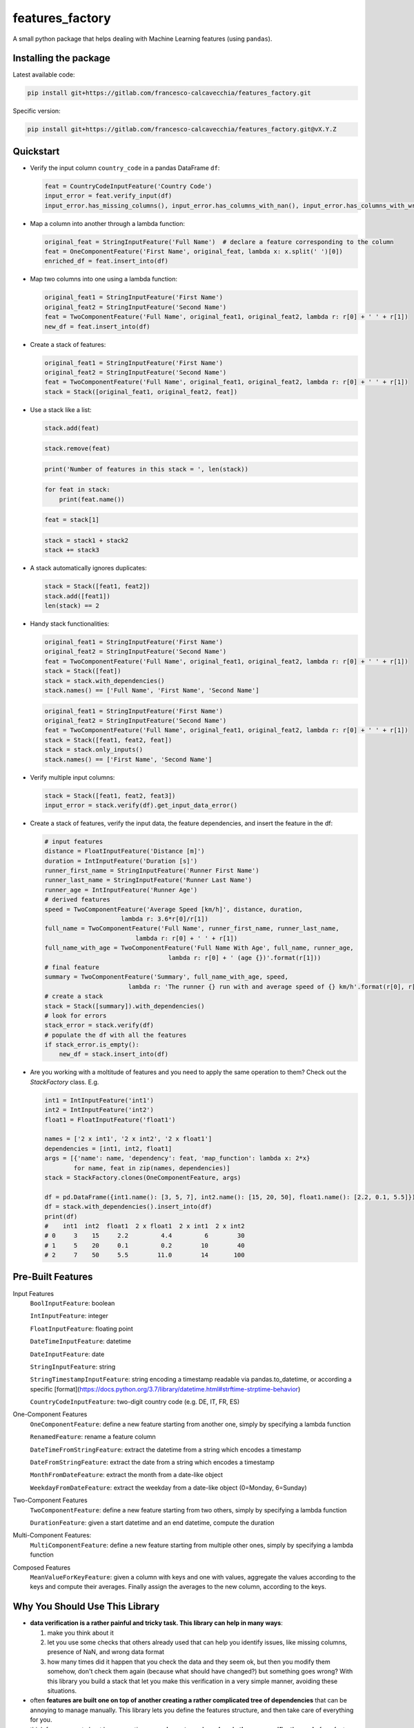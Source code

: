================
features_factory
================

A small python package that helps dealing with Machine Learning features (using ``pandas``).



Installing the package
======================

Latest available code:

.. code:: bash

  pip install git+https://gitlab.com/francesco-calcavecchia/features_factory.git

Specific version:

.. code:: bash

  pip install git+https://gitlab.com/francesco-calcavecchia/features_factory.git@vX.Y.Z


Quickstart
==========

- Verify the input column ``country_code`` in a pandas DataFrame ``df``:

  .. code:: python

    feat = CountryCodeInputFeature('Country Code')
    input_error = feat.verify_input(df)
    input_error.has_missing_columns(), input_error.has_columns_with_nan(), input_error.has_columns_with_wrong_format()


- Map a column into another through a lambda function:

  .. code::

    original_feat = StringInputFeature('Full Name')  # declare a feature corresponding to the column
    feat = OneComponentFeature('First Name', original_feat, lambda x: x.split(' ')[0])
    enriched_df = feat.insert_into(df)


- Map two columns into one using a lambda function:

  .. code::

    original_feat1 = StringInputFeature('First Name')
    original_feat2 = StringInputFeature('Second Name')
    feat = TwoComponentFeature('Full Name', original_feat1, original_feat2, lambda r: r[0] + ' ' + r[1])
    new_df = feat.insert_into(df)



- Create a stack of features:

  .. code:: python

    original_feat1 = StringInputFeature('First Name')
    original_feat2 = StringInputFeature('Second Name')
    feat = TwoComponentFeature('Full Name', original_feat1, original_feat2, lambda r: r[0] + ' ' + r[1])
    stack = Stack([original_feat1, original_feat2, feat])


- Use a stack like a list:

  .. code::

    stack.add(feat)


  .. code::

    stack.remove(feat)


  .. code::

    print('Number of features in this stack = ', len(stack))


  .. code::

    for feat in stack:
        print(feat.name())


  .. code::

    feat = stack[1]


  .. code::

    stack = stack1 + stack2
    stack += stack3


- A stack automatically ignores duplicates:

  .. code:: python

    stack = Stack([feat1, feat2])
    stack.add([feat1])
    len(stack) == 2


- Handy stack functionalities:

  .. code:: python

    original_feat1 = StringInputFeature('First Name')
    original_feat2 = StringInputFeature('Second Name')
    feat = TwoComponentFeature('Full Name', original_feat1, original_feat2, lambda r: r[0] + ' ' + r[1])
    stack = Stack([feat])
    stack = stack.with_dependencies()
    stack.names() == ['Full Name', 'First Name', 'Second Name']


  .. code:: python

    original_feat1 = StringInputFeature('First Name')
    original_feat2 = StringInputFeature('Second Name')
    feat = TwoComponentFeature('Full Name', original_feat1, original_feat2, lambda r: r[0] + ' ' + r[1])
    stack = Stack([feat1, feat2, feat])
    stack = stack.only_inputs()
    stack.names() == ['First Name', 'Second Name']


- Verify multiple input columns:

  .. code:: python

    stack = Stack([feat1, feat2, feat3])
    input_error = stack.verify(df).get_input_data_error()


- Create a stack of features, verify the input data, the feature dependencies, and insert the feature in the df:

  .. code:: python

    # input features
    distance = FloatInputFeature('Distance [m]')
    duration = IntInputFeature('Duration [s]')
    runner_first_name = StringInputFeature('Runner First Name')
    runner_last_name = StringInputFeature('Runner Last Name')
    runner_age = IntInputFeature('Runner Age')
    # derived features
    speed = TwoComponentFeature('Average Speed [km/h]', distance, duration,
                         lambda r: 3.6*r[0]/r[1])
    full_name = TwoComponentFeature('Full Name', runner_first_name, runner_last_name,
                             lambda r: r[0] + ' ' + r[1])
    full_name_with_age = TwoComponentFeature('Full Name With Age', full_name, runner_age,
                                      lambda r: r[0] + ' (age {})'.format(r[1]))
    # final feature
    summary = TwoComponentFeature('Summary', full_name_with_age, speed,
                           lambda r: 'The runner {} run with and average speed of {} km/h'.format(r[0], r[1]))
    # create a stack
    stack = Stack([summary]).with_dependencies()
    # look for errors
    stack_error = stack.verify(df)
    # populate the df with all the features
    if stack_error.is_empty():
        new_df = stack.insert_into(df)


- Are you working with a moltitude of features and you need to apply the same operation
  to them? Check out the `StackFactory` class. E.g.

  .. code:: python

    int1 = IntInputFeature('int1')
    int2 = IntInputFeature('int2')
    float1 = FloatInputFeature('float1')

    names = ['2 x int1', '2 x int2', '2 x float1']
    dependencies = [int1, int2, float1]
    args = [{'name': name, 'dependency': feat, 'map_function': lambda x: 2*x}
            for name, feat in zip(names, dependencies)]
    stack = StackFactory.clones(OneComponentFeature, args)

    df = pd.DataFrame({int1.name(): [3, 5, 7], int2.name(): [15, 20, 50], float1.name(): [2.2, 0.1, 5.5]})
    df = stack.with_dependencies().insert_into(df)
    print(df)
    #    int1  int2  float1  2 x float1  2 x int1  2 x int2
    # 0     3    15     2.2         4.4         6        30
    # 1     5    20     0.1         0.2        10        40
    # 2     7    50     5.5        11.0        14       100



Pre-Built Features
==================

Input Features
  ``BoolInputFeature``: boolean

  ``IntInputFeature``: integer

  ``FloatInputFeature``: floating point

  ``DateTimeInputFeature``: datetime

  ``DateInputFeature``: date

  ``StringInputFeature``: string

  ``StringTimestampInputFeature``: string encoding a timestamp readable via pandas.to_datetime, or according a specific [format](https://docs.python.org/3.7/library/datetime.html#strftime-strptime-behavior)

  ``CountryCodeInputFeature``: two-digit country code (e.g. DE, IT, FR, ES)


One-Component Features
  ``OneComponentFeature``: define a new feature starting from another one, simply by specifying a lambda function

  ``RenamedFeature``: rename a feature column

  ``DateTimeFromStringFeature``: extract the datetime from a string which encodes a timestamp

  ``DateFromStringFeature``: extract the date from a string which encodes a timestamp

  ``MonthFromDateFeature``: extract the month from a date-like object

  ``WeekdayFromDateFeature``: extract the weekday from a date-like object (0=Monday, 6=Sunday)


Two-Component Features
  ``TwoComponentFeature``: define a new feature starting from two others, simply by specifying a lambda function

  ``DurationFeature``: given a start datetime and an end datetime, compute the duration


Multi-Component Features:
  ``MultiComponentFeature``: define a new feature starting from multiple other ones, simply by specifying a lambda function

Composed Features
  ``MeanValueForKeyFeature``: given a column with keys and one with values, aggregate the values according to the keys and compute their averages. Finally assign the averages to the new column, according to the keys.



Why You Should Use This Library
===============================

- **data verification is a rather painful and tricky task. This library can help in many ways**:

  #. make you think about it

  #. let you use some checks that others already used that can help you identify issues, like missing columns, presence of NaN, and wrong data format

  #. how many times did it happen that you check the data and they seem ok, but then you modify them somehow, don't check them again (because what should have changed?) but something goes wrong? With this library you build a stack that let you make this verification in a very simple manner, avoiding these situations.

- often **features are built one on top of another creating a rather complicated tree of dependencies** that can be annoying to manage manually. This library lets you define the features structure, and then take care of everything for you.

- think for a moment about how many times **people wrote again and again the same verification code** for a feature, or the code to generate one. And how many times stupid mistakes led to a big waste of time? The idea of this open source library is to avoid this.

- using this library will force you to a **separation of concepts**. Using it, your code will look cleaner.


Developers should know
======================

- Set up the right PYTHONPATH:

  .. code:: bash

    export PYTHONPATH=$(pwd)/src

- To setup a new virtualenv starting from the Pipfile:

  .. code:: bash

    pipenv install                    # create the virtualenv
    pipenv shell                      # activate the virtualenv


  If you want to update the environment using the Pipfile.lock run:

  .. code:: bash

    pipenv sync                       # activate the virtualenv

- If you need to install a new python package, use ``pipenv`` instead of ``pip``.

- To run the tests, execute:

  .. code:: bash

    python -m unittest discover tests

Making a release
================

  .. code:: bash

    rm -rf dist && mkdir dist
    pipenv run python setup.py sdist bdist_wheel bdist_egg bdist


